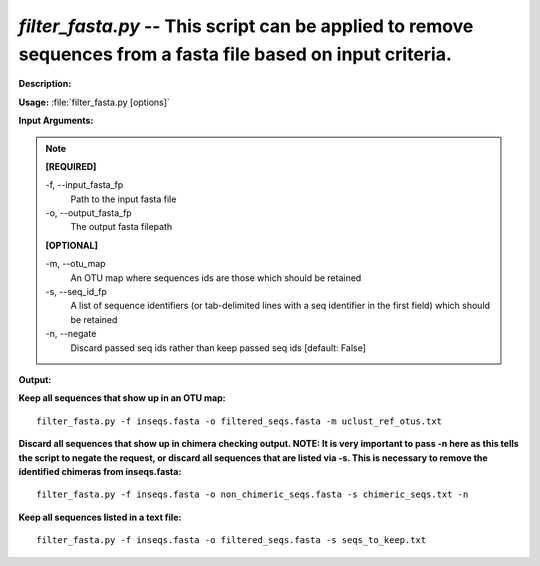 .. _filter_fasta:

.. index:: filter_fasta.py

*filter_fasta.py* -- This script can be applied to remove sequences from a fasta file based on input criteria.
^^^^^^^^^^^^^^^^^^^^^^^^^^^^^^^^^^^^^^^^^^^^^^^^^^^^^^^^^^^^^^^^^^^^^^^^^^^^^^^^^^^^^^^^^^^^^^^^^^^^^^^^^^^^^^^^^^^^^^^^^^^^^^^^^^^^^^^^^^^^^^^^^^^^^^^^^^^^^^^^^^^^^^^^^^^^^^^^^^^^^^^^^^^^^^^^^^^^^^^^^^^^^^^^^^^^^^^^^^^^^^^^^^^^^^^^^^^^^^^^^^^^^^^^^^^^^^^^^^^^^^^^^^^^^^^^^^^^^^^^^^^^^

**Description:**




**Usage:** :file:`filter_fasta.py [options]`

**Input Arguments:**

.. note::

	
	**[REQUIRED]**
		
	-f, `-`-input_fasta_fp
		Path to the input fasta file
	-o, `-`-output_fasta_fp
		The output fasta filepath
	
	**[OPTIONAL]**
		
	-m, `-`-otu_map
		An OTU map where sequences ids are those which should be retained
	-s, `-`-seq_id_fp
		A list of sequence identifiers (or tab-delimited lines with a seq identifier in the first field) which should be retained
	-n, `-`-negate
		Discard passed seq ids rather than keep passed seq ids [default: False]


**Output:**




**Keep all sequences that show up in an OTU map:**

::

	filter_fasta.py -f inseqs.fasta -o filtered_seqs.fasta -m uclust_ref_otus.txt

**Discard all sequences that show up in chimera checking output. NOTE: It is very important to pass -n here as this tells the script to negate the request, or discard all sequences that are listed via -s. This is necessary to remove the identified chimeras from inseqs.fasta:**

::

	filter_fasta.py -f inseqs.fasta -o non_chimeric_seqs.fasta -s chimeric_seqs.txt -n

**Keep all sequences listed in a text file:**

::

	filter_fasta.py -f inseqs.fasta -o filtered_seqs.fasta -s seqs_to_keep.txt



